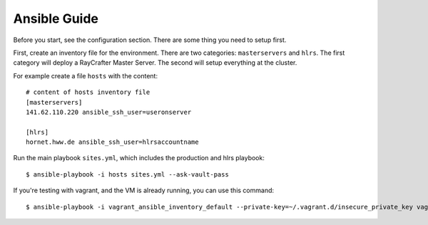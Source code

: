 .. _ansibleguide:

=============
Ansible Guide
=============

Before you start, see the configuration section. There are some thing you need to setup first.

First, create an inventory file for the environment. There are two categories: ``masterservers`` and ``hlrs``. The first category will deploy a RayCrafter Master Server. The second will setup everything at the cluster.

For example create a file ``hosts`` with the content::

  # content of hosts inventory file
  [masterservers]
  141.62.110.220 ansible_ssh_user=useronserver
  
  [hlrs]
  hornet.hww.de ansible_ssh_user=hlrsaccountname

Run the main playbook ``sites.yml``, which includes the production and hlrs playbook::

  $ ansible-playbook -i hosts sites.yml --ask-vault-pass

If you're testing with vagrant, and the VM is already running, you can use this command::

  $ ansible-playbook -i vagrant_ansible_inventory_default --private-key=~/.vagrant.d/insecure_private_key vagrant.yml  --ask-vault-pass
